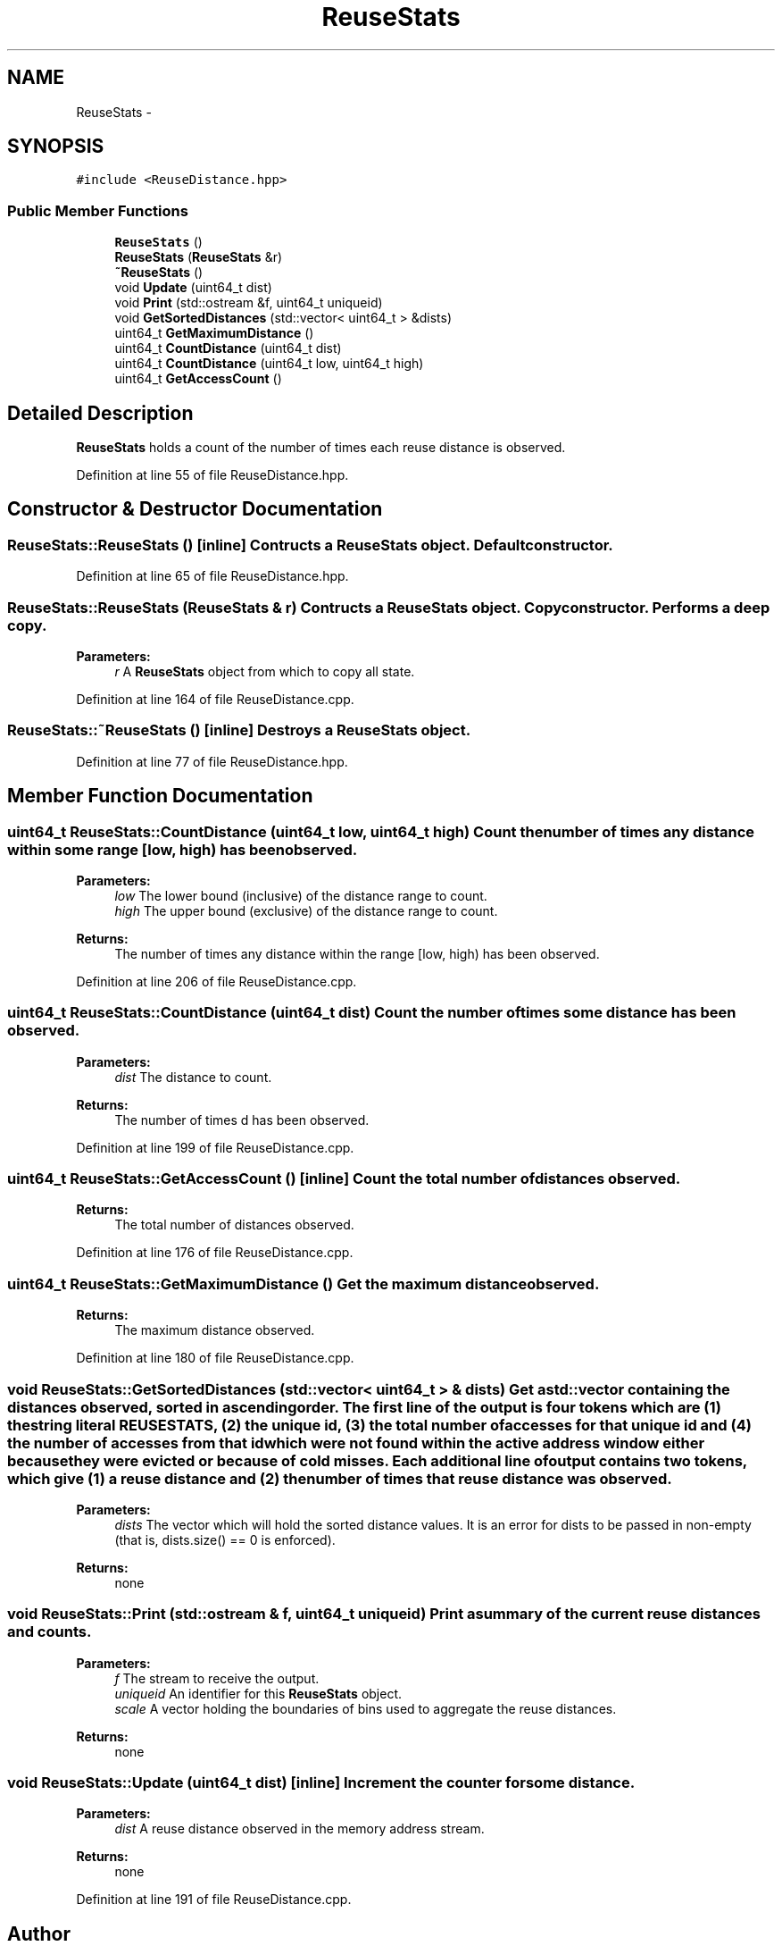 .TH "ReuseStats" 3 "23 Sep 2012" "Version 0.01" "ReuseDistance" \" -*- nroff -*-
.ad l
.nh
.SH NAME
ReuseStats \- 
.SH SYNOPSIS
.br
.PP
.PP
\fC#include <ReuseDistance.hpp>\fP
.SS "Public Member Functions"

.in +1c
.ti -1c
.RI "\fBReuseStats\fP ()"
.br
.ti -1c
.RI "\fBReuseStats\fP (\fBReuseStats\fP &r)"
.br
.ti -1c
.RI "\fB~ReuseStats\fP ()"
.br
.ti -1c
.RI "void \fBUpdate\fP (uint64_t dist)"
.br
.ti -1c
.RI "void \fBPrint\fP (std::ostream &f, uint64_t uniqueid)"
.br
.ti -1c
.RI "void \fBGetSortedDistances\fP (std::vector< uint64_t > &dists)"
.br
.ti -1c
.RI "uint64_t \fBGetMaximumDistance\fP ()"
.br
.ti -1c
.RI "uint64_t \fBCountDistance\fP (uint64_t dist)"
.br
.ti -1c
.RI "uint64_t \fBCountDistance\fP (uint64_t low, uint64_t high)"
.br
.ti -1c
.RI "uint64_t \fBGetAccessCount\fP ()"
.br
.in -1c
.SH "Detailed Description"
.PP 
\fBReuseStats\fP holds a count of the number of times each reuse distance is observed. 
.PP
Definition at line 55 of file ReuseDistance.hpp.
.SH "Constructor & Destructor Documentation"
.PP 
.SS "ReuseStats::ReuseStats ()\fC [inline]\fP"Contructs a \fBReuseStats\fP object. Default constructor. 
.PP
Definition at line 65 of file ReuseDistance.hpp.
.SS "ReuseStats::ReuseStats (\fBReuseStats\fP & r)"Contructs a \fBReuseStats\fP object. Copy constructor. Performs a deep copy.
.PP
\fBParameters:\fP
.RS 4
\fIr\fP A \fBReuseStats\fP object from which to copy all state. 
.RE
.PP

.PP
Definition at line 164 of file ReuseDistance.cpp.
.SS "ReuseStats::~ReuseStats ()\fC [inline]\fP"Destroys a \fBReuseStats\fP object. 
.PP
Definition at line 77 of file ReuseDistance.hpp.
.SH "Member Function Documentation"
.PP 
.SS "uint64_t ReuseStats::CountDistance (uint64_t low, uint64_t high)"Count the number of times any distance within some range [low, high) has been observed.
.PP
\fBParameters:\fP
.RS 4
\fIlow\fP The lower bound (inclusive) of the distance range to count. 
.br
\fIhigh\fP The upper bound (exclusive) of the distance range to count.
.RE
.PP
\fBReturns:\fP
.RS 4
The number of times any distance within the range [low, high) has been observed. 
.RE
.PP

.PP
Definition at line 206 of file ReuseDistance.cpp.
.SS "uint64_t ReuseStats::CountDistance (uint64_t dist)"Count the number of times some distance has been observed.
.PP
\fBParameters:\fP
.RS 4
\fIdist\fP The distance to count.
.RE
.PP
\fBReturns:\fP
.RS 4
The number of times d has been observed. 
.RE
.PP

.PP
Definition at line 199 of file ReuseDistance.cpp.
.SS "uint64_t ReuseStats::GetAccessCount ()\fC [inline]\fP"Count the total number of distances observed.
.PP
\fBReturns:\fP
.RS 4
The total number of distances observed. 
.RE
.PP

.PP
Definition at line 176 of file ReuseDistance.cpp.
.SS "uint64_t ReuseStats::GetMaximumDistance ()"Get the maximum distance observed.
.PP
\fBReturns:\fP
.RS 4
The maximum distance observed. 
.RE
.PP

.PP
Definition at line 180 of file ReuseDistance.cpp.
.SS "void ReuseStats::GetSortedDistances (std::vector< uint64_t > & dists)"Get a std::vector containing the distances observed, sorted in ascending order. The first line of the output is four tokens which are (1) the string literal REUSESTATS, (2) the unique id, (3) the total number of accesses for that unique id and (4) the number of accesses from that id which were not found within the active address window either because they were evicted or because of cold misses. Each additional line of output contains two tokens, which give (1) a reuse distance and (2) the number of times that reuse distance was observed.
.PP
\fBParameters:\fP
.RS 4
\fIdists\fP The vector which will hold the sorted distance values. It is an error for dists to be passed in non-empty (that is, dists.size() == 0 is enforced).
.RE
.PP
\fBReturns:\fP
.RS 4
none 
.RE
.PP

.SS "void ReuseStats::Print (std::ostream & f, uint64_t uniqueid)"Print a summary of the current reuse distances and counts.
.PP
\fBParameters:\fP
.RS 4
\fIf\fP The stream to receive the output. 
.br
\fIuniqueid\fP An identifier for this \fBReuseStats\fP object. 
.br
\fIscale\fP A vector holding the boundaries of bins used to aggregate the reuse distances.
.RE
.PP
\fBReturns:\fP
.RS 4
none 
.RE
.PP

.SS "void ReuseStats::Update (uint64_t dist)\fC [inline]\fP"Increment the counter for some distance.
.PP
\fBParameters:\fP
.RS 4
\fIdist\fP A reuse distance observed in the memory address stream.
.RE
.PP
\fBReturns:\fP
.RS 4
none 
.RE
.PP

.PP
Definition at line 191 of file ReuseDistance.cpp.

.SH "Author"
.PP 
Generated automatically by Doxygen for ReuseDistance from the source code.
